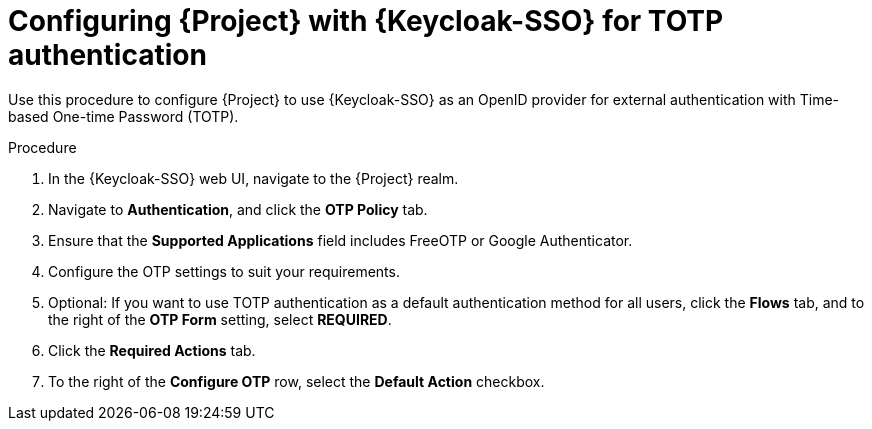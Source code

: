 [id="configuring-{project-context}-with-keycloak-for-totp-authentication_{context}"]
= Configuring {Project} with {Keycloak-SSO} for TOTP authentication

Use this procedure to configure {Project} to use {Keycloak-SSO} as an OpenID provider for external authentication with Time-based One-time Password (TOTP).

.Procedure

. In the {Keycloak-SSO} web UI, navigate to the {Project} realm.
. Navigate to *Authentication*, and click the *OTP Policy* tab.
. Ensure that the *Supported Applications* field includes FreeOTP or Google Authenticator.
. Configure the OTP settings to suit your requirements.
. Optional: If you want to use TOTP authentication as a default authentication method for all users, click the *Flows* tab, and to the right of the *OTP Form* setting, select *REQUIRED*.
. Click the *Required Actions* tab.
. To the right of the *Configure OTP* row, select the *Default Action* checkbox.
